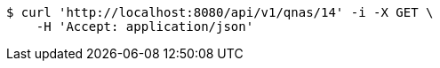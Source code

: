 [source,bash]
----
$ curl 'http://localhost:8080/api/v1/qnas/14' -i -X GET \
    -H 'Accept: application/json'
----